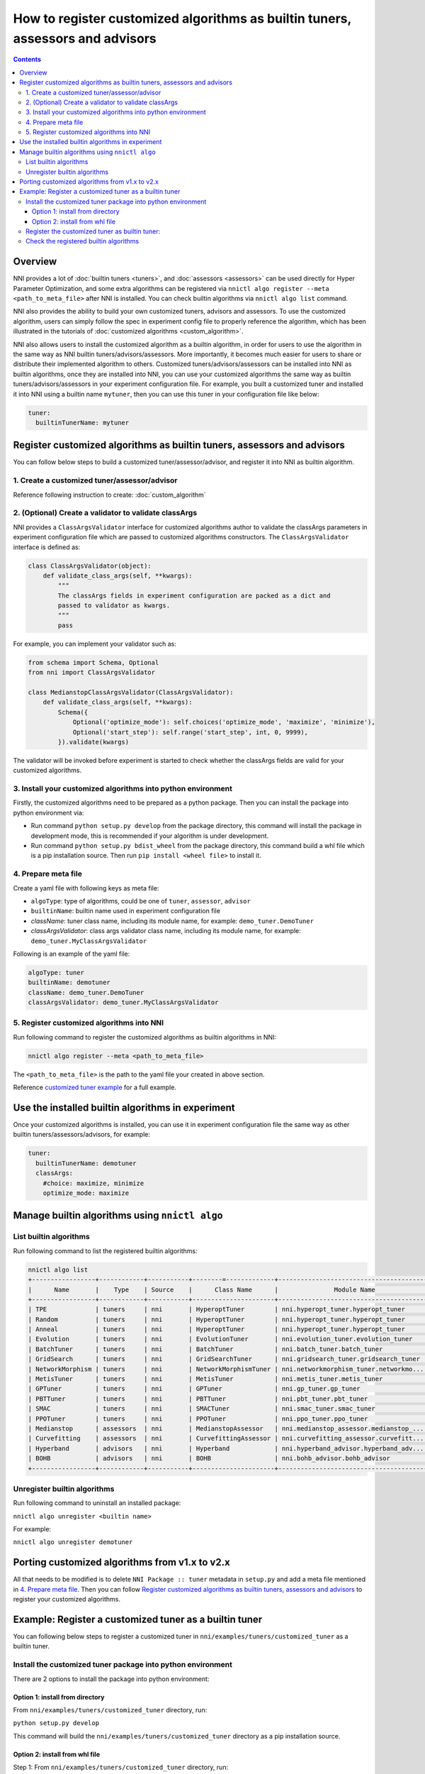 
**How to register customized algorithms as builtin tuners, assessors and advisors**
=======================================================================================

.. contents::

Overview
--------

NNI provides a lot of :doc:`builtin tuners <tuners>`, and :doc:`assessors <assessors>` can be used directly for Hyper Parameter Optimization, and some extra algorithms can be registered via ``nnictl algo register --meta <path_to_meta_file>`` after NNI is installed. You can check builtin algorithms via ``nnictl algo list`` command.

NNI also provides the ability to build your own customized tuners, advisors and assessors. To use the customized algorithm, users can simply follow the spec in experiment config file to properly reference the algorithm, which has been illustrated in the tutorials of :doc:`customized algorithms <custom_algorithm>`.

NNI also allows users to install the customized algorithm as a builtin algorithm, in order for users to use the algorithm in the same way as NNI builtin tuners/advisors/assessors. More importantly, it becomes much easier for users to share or distribute their implemented algorithm to others. Customized tuners/advisors/assessors can be installed into NNI as builtin algorithms, once they are installed into NNI, you can use your customized algorithms the same way as builtin tuners/advisors/assessors in your experiment configuration file. For example, you built a customized tuner and installed it into NNI using a builtin name ``mytuner``, then you can use this tuner in your configuration file like below:

.. code-block:: yaml

   tuner:
     builtinTunerName: mytuner

Register customized algorithms as builtin tuners, assessors and advisors
------------------------------------------------------------------------

You can follow below steps to build a customized tuner/assessor/advisor, and register it into NNI as builtin algorithm.

1. Create a customized tuner/assessor/advisor
^^^^^^^^^^^^^^^^^^^^^^^^^^^^^^^^^^^^^^^^^^^^^

Reference following instruction to create: :doc:`custom_algorithm`

2. (Optional) Create a validator to validate classArgs
^^^^^^^^^^^^^^^^^^^^^^^^^^^^^^^^^^^^^^^^^^^^^^^^^^^^^^

NNI provides a ``ClassArgsValidator`` interface for customized algorithms author to validate the classArgs parameters in experiment configuration file which are passed to customized algorithms constructors.
The ``ClassArgsValidator`` interface is defined as:

.. code-block:: python

   class ClassArgsValidator(object):
       def validate_class_args(self, **kwargs):
           """
           The classArgs fields in experiment configuration are packed as a dict and
           passed to validator as kwargs.
           """
           pass

For example, you can implement your validator such as:

.. code-block:: python

   from schema import Schema, Optional
   from nni import ClassArgsValidator

   class MedianstopClassArgsValidator(ClassArgsValidator):
       def validate_class_args(self, **kwargs):
           Schema({
               Optional('optimize_mode'): self.choices('optimize_mode', 'maximize', 'minimize'),
               Optional('start_step'): self.range('start_step', int, 0, 9999),
           }).validate(kwargs)

The validator will be invoked before experiment is started to check whether the classArgs fields are valid for your customized algorithms.

3. Install your customized algorithms into python environment
^^^^^^^^^^^^^^^^^^^^^^^^^^^^^^^^^^^^^^^^^^^^^^^^^^^^^^^^^^^^^

Firstly, the customized algorithms need to be prepared as a python package. Then you can install the package into python environment via:


* Run command ``python setup.py develop`` from the package directory, this command will install the package in development mode, this is recommended if your algorithm is under development.
* Run command ``python setup.py bdist_wheel`` from the package directory, this command build a whl file which is a pip installation source. Then run ``pip install <wheel file>`` to install it.

4. Prepare meta file
^^^^^^^^^^^^^^^^^^^^

Create a yaml file with following keys as meta file:


* ``algoType``: type of algorithms, could be one of ``tuner``, ``assessor``, ``advisor``
* ``builtinName``: builtin name used in experiment configuration file
* `className`: tuner class name, including its module name, for example: ``demo_tuner.DemoTuner``
* `classArgsValidator`: class args validator class name, including its module name, for example: ``demo_tuner.MyClassArgsValidator``

Following is an example of the yaml file:

.. code-block:: yaml

   algoType: tuner
   builtinName: demotuner
   className: demo_tuner.DemoTuner
   classArgsValidator: demo_tuner.MyClassArgsValidator

5. Register customized algorithms into NNI
^^^^^^^^^^^^^^^^^^^^^^^^^^^^^^^^^^^^^^^^^^

Run following command to register the customized algorithms as builtin algorithms in NNI:

.. code-block:: bash

   nnictl algo register --meta <path_to_meta_file>

The ``<path_to_meta_file>`` is the path to the yaml file your created in above section.

Reference `customized tuner example <#example-register-a-customized-tuner-as-a-builtin-tuner>`_ for a full example.

Use the installed builtin algorithms in experiment
--------------------------------------------------

Once your customized algorithms is installed, you can use it in experiment configuration file the same way as other builtin tuners/assessors/advisors, for example:

.. code-block:: yaml

   tuner:
     builtinTunerName: demotuner
     classArgs:
       #choice: maximize, minimize
       optimize_mode: maximize

Manage builtin algorithms using ``nnictl algo``
-----------------------------------------------

List builtin algorithms
^^^^^^^^^^^^^^^^^^^^^^^

Run following command to list the registered builtin algorithms:

.. code-block:: bash

   nnictl algo list
   +-----------------+------------+-----------+--------=-------------+------------------------------------------+
   |      Name       |    Type    | Source    |      Class Name      |               Module Name                |
   +-----------------+------------+-----------+----------------------+------------------------------------------+
   | TPE             | tuners     | nni       | HyperoptTuner        | nni.hyperopt_tuner.hyperopt_tuner        |
   | Random          | tuners     | nni       | HyperoptTuner        | nni.hyperopt_tuner.hyperopt_tuner        |
   | Anneal          | tuners     | nni       | HyperoptTuner        | nni.hyperopt_tuner.hyperopt_tuner        |
   | Evolution       | tuners     | nni       | EvolutionTuner       | nni.evolution_tuner.evolution_tuner      |
   | BatchTuner      | tuners     | nni       | BatchTuner           | nni.batch_tuner.batch_tuner              |
   | GridSearch      | tuners     | nni       | GridSearchTuner      | nni.gridsearch_tuner.gridsearch_tuner    |
   | NetworkMorphism | tuners     | nni       | NetworkMorphismTuner | nni.networkmorphism_tuner.networkmo...   |
   | MetisTuner      | tuners     | nni       | MetisTuner           | nni.metis_tuner.metis_tuner              |
   | GPTuner         | tuners     | nni       | GPTuner              | nni.gp_tuner.gp_tuner                    |
   | PBTTuner        | tuners     | nni       | PBTTuner             | nni.pbt_tuner.pbt_tuner                  |
   | SMAC            | tuners     | nni       | SMACTuner            | nni.smac_tuner.smac_tuner                |
   | PPOTuner        | tuners     | nni       | PPOTuner             | nni.ppo_tuner.ppo_tuner                  |
   | Medianstop      | assessors  | nni       | MedianstopAssessor   | nni.medianstop_assessor.medianstop_...   |
   | Curvefitting    | assessors  | nni       | CurvefittingAssessor | nni.curvefitting_assessor.curvefitt...   |
   | Hyperband       | advisors   | nni       | Hyperband            | nni.hyperband_advisor.hyperband_adv...   |
   | BOHB            | advisors   | nni       | BOHB                 | nni.bohb_advisor.bohb_advisor            |
   +-----------------+------------+-----------+----------------------+------------------------------------------+

Unregister builtin algorithms
^^^^^^^^^^^^^^^^^^^^^^^^^^^^^

Run following command to uninstall an installed package:

``nnictl algo unregister <builtin name>``

For example:

``nnictl algo unregister demotuner``


Porting customized algorithms from v1.x to v2.x
-----------------------------------------------

All that needs to be modified is to delete ``NNI Package :: tuner`` metadata in ``setup.py`` and add a meta file mentioned in `4. Prepare meta file`_. Then you can follow `Register customized algorithms as builtin tuners, assessors and advisors`_ to register your customized algorithms.

Example: Register a customized tuner as a builtin tuner
-------------------------------------------------------

You can following below steps to register a customized tuner in ``nni/examples/tuners/customized_tuner`` as a builtin tuner.

Install the customized tuner package into python environment
^^^^^^^^^^^^^^^^^^^^^^^^^^^^^^^^^^^^^^^^^^^^^^^^^^^^^^^^^^^^

There are 2 options to install the package into python environment:

Option 1: install from directory
""""""""""""""""""""""""""""""""

From ``nni/examples/tuners/customized_tuner`` directory, run:

``python setup.py develop``

This command will build the ``nni/examples/tuners/customized_tuner`` directory as a pip installation source.

Option 2: install from whl file
"""""""""""""""""""""""""""""""

Step 1: From ``nni/examples/tuners/customized_tuner`` directory, run:

``python setup.py bdist_wheel``

This command build a whl file which is a pip installation source.

Step 2: Run command:

``pip install dist/demo_tuner-0.1-py3-none-any.whl``

Register the customized tuner as builtin tuner:
^^^^^^^^^^^^^^^^^^^^^^^^^^^^^^^^^^^^^^^^^^^^^^^

Run following command:

``nnictl algo register --meta meta_file.yml``

Check the registered builtin algorithms
^^^^^^^^^^^^^^^^^^^^^^^^^^^^^^^^^^^^^^^

Then run command ``nnictl algo list``\ , you should be able to see that demotuner is installed:

.. code-block:: bash

   +-----------------+------------+-----------+--------=-------------+------------------------------------------+
   |      Name       |    Type    |   source  |      Class Name      |               Module Name                |
   +-----------------+------------+-----------+----------------------+------------------------------------------+
   | demotuner       | tuners     |    User   | DemoTuner            | demo_tuner                               |
   +-----------------+------------+-----------+----------------------+------------------------------------------+
